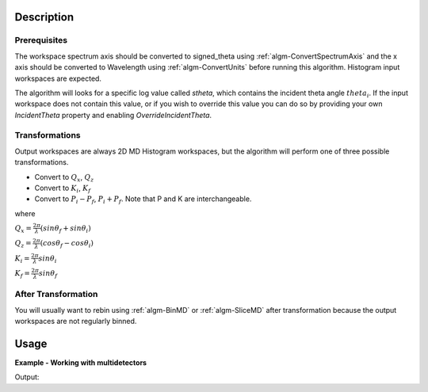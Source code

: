 .. algorithm::

.. summary::

.. alias::

.. properties::

Description
-----------

Prerequisites
#############

The workspace spectrum axis should be converted to signed\_theta using
:ref:`algm-ConvertSpectrumAxis` and the x axis should be
converted to Wavelength using :ref:`algm-ConvertUnits` before
running this algorithm. Histogram input workspaces are expected.

The algorithm will looks for a specific log value called *stheta*, which
contains the incident theta angle :math:`theta_i`. If the input
workspace does not contain this value, or if you wish to override this
value you can do so by providing your own *IncidentTheta* property and
enabling *OverrideIncidentTheta*.

Transformations
###############

Output workspaces are always 2D MD Histogram workspaces, but the
algorithm will perform one of three possible transformations.

-  Convert to :math:`Q_x`, :math:`Q_z`
-  Convert to :math:`K_i`, :math:`K_f`
-  Convert to :math:`P_i-P_f`, :math:`P_i+P_f`. Note that P and K are
   interchangeable.

where

:math:`Q_x = \frac{2\pi}{\lambda}(sin\theta_f + sin\theta_i)`

:math:`Q_z = \frac{2\pi}{\lambda}(cos\theta_f - cos\theta_i)`

:math:`K_i = \frac{2\pi}{\lambda}sin\theta_i`

:math:`K_f = \frac{2\pi}{\lambda}sin\theta_f`


After Transformation
####################

You will usually want to rebin using :ref:`algm-BinMD` or
:ref:`algm-SliceMD` after transformation because the output workspaces
are not regularly binned.

Usage
------

**Example - Working with multidetectors**
   
.. testcode:: ConvertToReflectometryQExample

   import numpy as np

   ws = Load('POLREF4699.nxs')

   theta = ws[0].run().getLogData('stheta').value[-1]

   ws = SpecularReflectionPositionCorrect(ws, TwoThetaIn=theta, AnalysisMode='MultiDetectorAnalysis', SampleComponentName='some-surface-holder', SpectrumNumbersOfDetectors= '74')

   mod_q, lam, theta_out = ReflectometryReductionOneAuto(InputWorkspace=ws,  AnalysisMode='MultiDetectorAnalysis', ThetaIn=theta, ProcessingInstructions='0:245', CorrectDetectorPositions=False)

   lam = ConvertSpectrumAxis(lam, Target='signed_theta')

   qlab = ConvertToReflectometryQ(InputWorkspace=lam, OutputDimensions='Q (lab frame)', Extents=[-0.0005,0.0005,0,0.12], OutputAsMDWorkspace=False)

   # Check the results 
   flatten_qlab = SumSpectra(qlab)
   y_data = flatten_qlab[0].readY(0)
   x_data = flatten_qlab[0].readX(0)
   index_of_max_y =  np.argmax(y_data)

   print "Integrated over q_z, the intensity is greatest at q_x =",  x_data[index_of_max_y]

Output:
   
.. testoutput:: ConvertToReflectometryQExample

   Integrated over q_z, the intensity is greatest at q_x = 0.0


.. categories::
